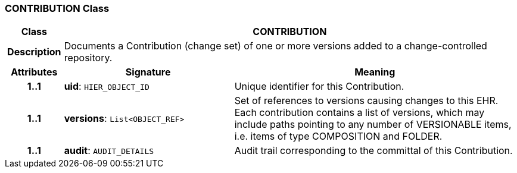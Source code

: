 === CONTRIBUTION Class

[cols="^1,3,5"]
|===
h|*Class*
2+^h|*CONTRIBUTION*

h|*Description*
2+a|Documents a Contribution (change set) of one or more versions added to a change-controlled repository.

h|*Attributes*
^h|*Signature*
^h|*Meaning*

h|*1..1*
|*uid*: `HIER_OBJECT_ID`
a|Unique identifier for this Contribution.

h|*1..1*
|*versions*: `List<OBJECT_REF>`
a|Set of references to versions causing changes to this EHR. Each contribution contains a list of versions, which may include paths pointing to any number of VERSIONABLE items, i.e. items of type COMPOSITION and FOLDER.

h|*1..1*
|*audit*: `AUDIT_DETAILS`
a|Audit trail corresponding to the committal of this Contribution.
|===

